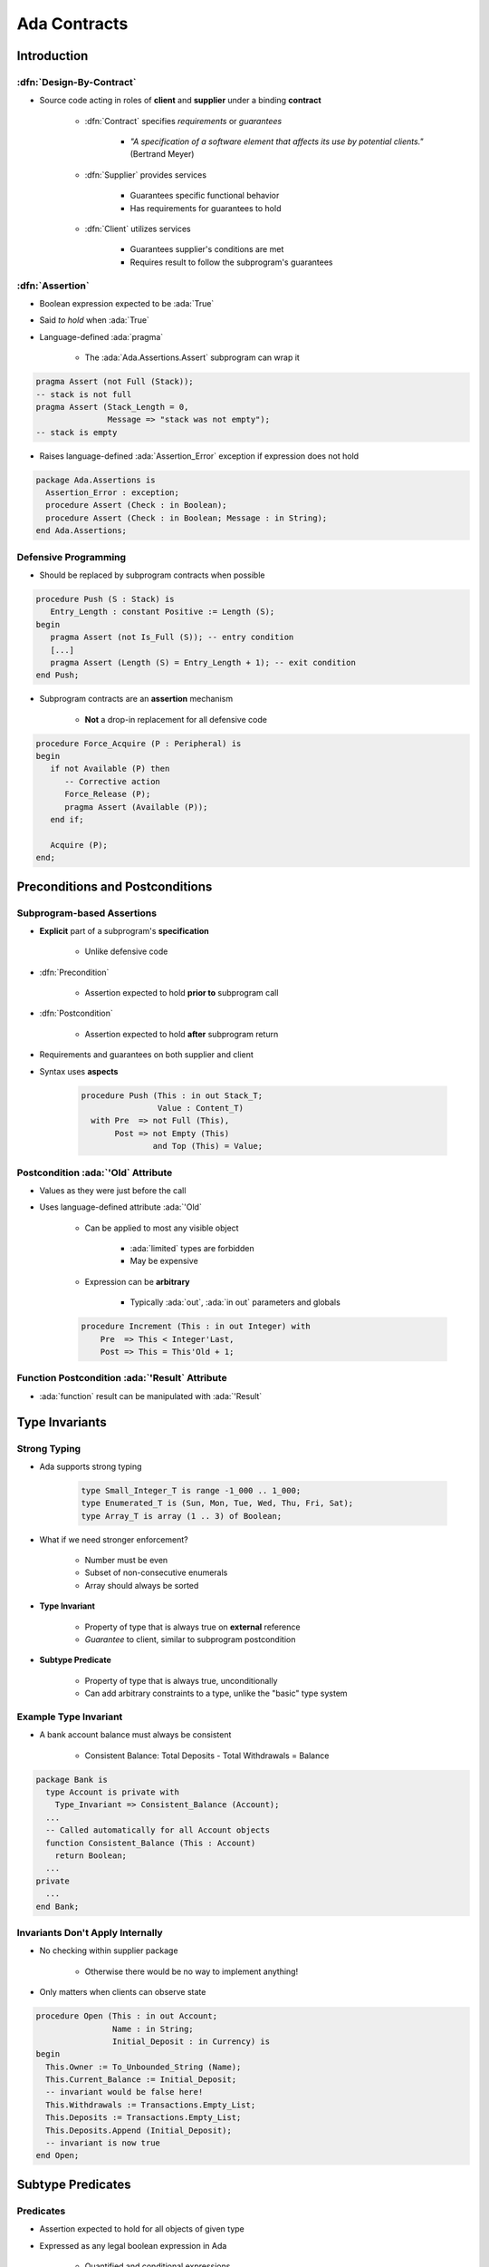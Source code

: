 ***************
Ada Contracts
***************

..
    Coding language

.. role:: ada(code)
    :language: Ada

.. role:: C(code)
    :language: C

.. role:: cpp(code)
    :language: C++

..
    Math symbols

.. |rightarrow| replace:: :math:`\rightarrow`
.. |forall| replace:: :math:`\forall`
.. |exists| replace:: :math:`\exists`
.. |equivalent| replace:: :math:`\iff`
.. |le| replace:: :math:`\le`
.. |ge| replace:: :math:`\ge`
.. |lt| replace:: :math:`<`
.. |gt| replace:: :math:`>`

..
    Miscellaneous symbols

.. |checkmark| replace:: :math:`\checkmark`

==============
Introduction
==============

--------------------------
:dfn:`Design-By-Contract`
--------------------------

* Source code acting in roles of **client** and **supplier** under a binding **contract**

   - :dfn:`Contract` specifies *requirements* or *guarantees*

      - *"A specification of a software element that affects its use by potential clients."* (Bertrand Meyer)

   - :dfn:`Supplier` provides services

       - Guarantees specific functional behavior
       - Has requirements for guarantees to hold

   - :dfn:`Client` utilizes services

       - Guarantees supplier's conditions are met
       - Requires result to follow the subprogram's guarantees

------------------
:dfn:`Assertion`
------------------

* Boolean expression expected to be :ada:`True`
* Said *to hold* when :ada:`True`
* Language-defined :ada:`pragma`

    - The :ada:`Ada.Assertions.Assert` subprogram can wrap it

.. code:: Ada

   pragma Assert (not Full (Stack));
   -- stack is not full
   pragma Assert (Stack_Length = 0,
                  Message => "stack was not empty");
   -- stack is empty

* Raises language-defined :ada:`Assertion_Error` exception if expression does not hold

.. code:: Ada

   package Ada.Assertions is
     Assertion_Error : exception;
     procedure Assert (Check : in Boolean);
     procedure Assert (Check : in Boolean; Message : in String);
   end Ada.Assertions;

-----------------------
Defensive Programming
-----------------------

* Should be replaced by subprogram contracts when possible

.. code:: Ada

   procedure Push (S : Stack) is
      Entry_Length : constant Positive := Length (S);
   begin
      pragma Assert (not Is_Full (S)); -- entry condition
      [...]
      pragma Assert (Length (S) = Entry_Length + 1); -- exit condition
   end Push;

* Subprogram contracts are an **assertion** mechanism

   - **Not** a drop-in replacement for all defensive code

.. code:: Ada

   procedure Force_Acquire (P : Peripheral) is
   begin
      if not Available (P) then
         -- Corrective action
         Force_Release (P);
         pragma Assert (Available (P));
      end if;

      Acquire (P);
   end;

===================================
Preconditions and Postconditions
===================================

-----------------------------
Subprogram-based Assertions
-----------------------------

* **Explicit** part of a subprogram's **specification**

    - Unlike defensive code

* :dfn:`Precondition`

   - Assertion expected to hold **prior to** subprogram call

* :dfn:`Postcondition`

   - Assertion expected to hold **after** subprogram return

* Requirements and guarantees on both supplier and client
* Syntax uses **aspects**

   .. code:: Ada

      procedure Push (This : in out Stack_T;
                      Value : Content_T)
        with Pre  => not Full (This),
             Post => not Empty (This)
                     and Top (This) = Value;

-------------------------------------
Postcondition :ada:`'Old` Attribute
-------------------------------------

* Values as they were just before the call
* Uses language-defined attribute :ada:`'Old`

   - Can be applied to most any visible object

      + :ada:`limited` types are forbidden
      + May be expensive

   - Expression can be **arbitrary**

        + Typically :ada:`out`, :ada:`in out` parameters and globals

   .. code:: Ada

      procedure Increment (This : in out Integer) with
          Pre  => This < Integer'Last,
          Post => This = This'Old + 1;

-------------------------------------------------
Function Postcondition :ada:`'Result` Attribute
-------------------------------------------------

* :ada:`function` result can be manipulated with :ada:`'Result`

   .. code:: Ada
      function Greatest_Common_Denominator (A, B : Integer)
        return Integer with
          Pre  =>  A > 0 and B > 0,
          Post =>  Is_GCD (A, B,
                           Greatest_Common_Denominator'Result);

================
Type Invariants
================

---------------
Strong Typing
---------------

* Ada supports strong typing

   .. code:: Ada

      type Small_Integer_T is range -1_000 .. 1_000;
      type Enumerated_T is (Sun, Mon, Tue, Wed, Thu, Fri, Sat);
      type Array_T is array (1 .. 3) of Boolean;

* What if we need stronger enforcement?

   * Number must be even
   * Subset of non-consecutive enumerals
   * Array should always be sorted

* **Type Invariant**

   * Property of type that is always true on **external** reference
   * *Guarantee* to client, similar to subprogram postcondition

* **Subtype Predicate**

   * Property of type that is always true, unconditionally
   * Can add arbitrary constraints to a type, unlike the "basic" type system

------------------------
Example Type Invariant
------------------------

* A bank account balance must always be consistent

   - Consistent Balance:  Total Deposits  - Total Withdrawals  =  Balance

.. code:: Ada

   package Bank is
     type Account is private with
       Type_Invariant => Consistent_Balance (Account);
     ...
     -- Called automatically for all Account objects
     function Consistent_Balance (This : Account)
       return Boolean;
     ...
   private
     ...
   end Bank;

-----------------------------------
Invariants Don't Apply Internally
-----------------------------------

* No checking within supplier package

   - Otherwise there would be no way to implement anything!

* Only matters when clients can observe state

.. code:: Ada

   procedure Open (This : in out Account;
                   Name : in String;
                   Initial_Deposit : in Currency) is
   begin
     This.Owner := To_Unbounded_String (Name);
     This.Current_Balance := Initial_Deposit;
     -- invariant would be false here!
     This.Withdrawals := Transactions.Empty_List;
     This.Deposits := Transactions.Empty_List;
     This.Deposits.Append (Initial_Deposit);
     -- invariant is now true
   end Open;

====================
Subtype Predicates
====================

----------------
**Predicates**
----------------

* Assertion expected to hold for all objects of given type
* Expressed as any legal boolean expression in Ada

   - Quantified and conditional expressions
   - Boolean function calls

* Two forms in Ada

   - **Static Predicates**

      + Specified via aspect named :ada:`Static_Predicate`

   - **Dynamic Predicates**

      + Specified via aspect named :ada:`Dynamic_Predicate`

* Can apply to :ada:`type` or :ada:`subtype`

----------------------------
Subtype Predicate Examples
----------------------------

* Dynamic Predicate

   .. code:: Ada

      subtype Even is Integer with Dynamic_Predicate =>
         Even mod 2 = 0; -- Boolean expression
         -- (Even indicates "current instance")

* Static Predicate

   .. code:: Ada

      type Serial_Baud_Rate is range 110 .. 115200
        with Static_Predicate => Serial_Baud_Rate  in
          -- Non-contiguous range
          110  | 300  | 600 | 1200 | 2400 | 4800 |
          9600 | 14400 | 19200 | 28800 | 38400 | 56000 |
          57600 | 115200;

--------------------
Predicate Checking
--------------------

* Calls inserted automatically by compiler
* Violations raise exception :ada:`Assertion_Error`

   - When predicate does not hold (evaluates to False)

* Checks are done before value change

   - Same as language-defined constraint checks

* Associated variable is unchanged when violation is detected

------------------------------
Predicate Expression Content
------------------------------

* Reference to value of type itself, i.e., "current instance"

   .. code:: Ada

      subtype Even is Integer
        with Dynamic_Predicate => Even mod 2 = 0;
      J, K : Even := 42;

* Any visible object or function in scope

   - Does not have to be defined before use
   - Relaxation of "declared before referenced" rule of linear elaboration
   - Intended especially for (expression) functions declared in same package spec
